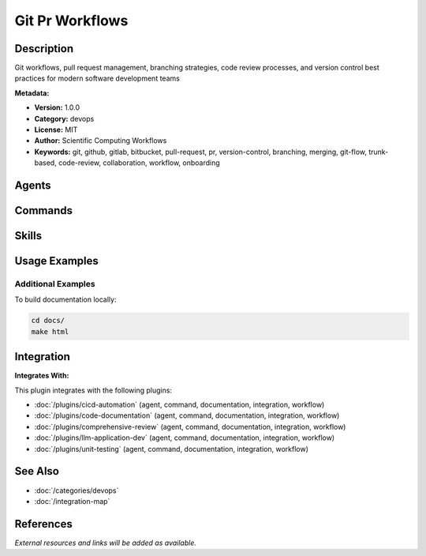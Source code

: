 Git Pr Workflows
================

.. module:: git-pr-workflows
   :synopsis: Git workflows, pull request management, branching strategies, code review processes, and version control best practices for modern software development teams

Description
-----------

Git workflows, pull request management, branching strategies, code review processes, and version control best practices for modern software development teams

**Metadata:**

- **Version:** 1.0.0
- **Category:** devops
- **License:** MIT
- **Author:** Scientific Computing Workflows
- **Keywords:** git, github, gitlab, bitbucket, pull-request, pr, version-control, branching, merging, git-flow, trunk-based, code-review, collaboration, workflow, onboarding

Agents
------

.. agent:: Code Reviewer

   Expert in Git workflows, pull request management, and collaborative code review processes

   **Status:** active

Commands
--------

.. command:: /git-workflow

   Implement and optimize Git workflows including branching strategies and merge patterns

   **Status:** active

   Usage Example:

   .. code-block:: bash

      /git-workflow

.. command:: /onboard

   Onboard new team members to Git workflows and repository conventions

   **Status:** active

   Usage Example:

   .. code-block:: bash

      /onboard

.. command:: /pr-enhance

   Enhance pull request descriptions and improve review quality

   **Status:** active

   Usage Example:

   .. code-block:: bash

      /pr-enhance

Skills
------

.. skill:: Git & PR Patterns

   Git workflow patterns, branching strategies, and pull request best practices

   **Status:** active

Usage Examples
--------------

Additional Examples
~~~~~~~~~~~~~~~~~~~

To build documentation locally:

.. code-block:: bash

   cd docs/
   make html

Integration
-----------

**Integrates With:**

This plugin integrates with the following plugins:

- :doc:`/plugins/cicd-automation` (agent, command, documentation, integration, workflow)
- :doc:`/plugins/code-documentation` (agent, command, documentation, integration, workflow)
- :doc:`/plugins/comprehensive-review` (agent, command, documentation, integration, workflow)
- :doc:`/plugins/llm-application-dev` (agent, command, documentation, integration, workflow)
- :doc:`/plugins/unit-testing` (agent, command, documentation, integration, workflow)

See Also
--------

- :doc:`/categories/devops`
- :doc:`/integration-map`

References
----------

*External resources and links will be added as available.*

